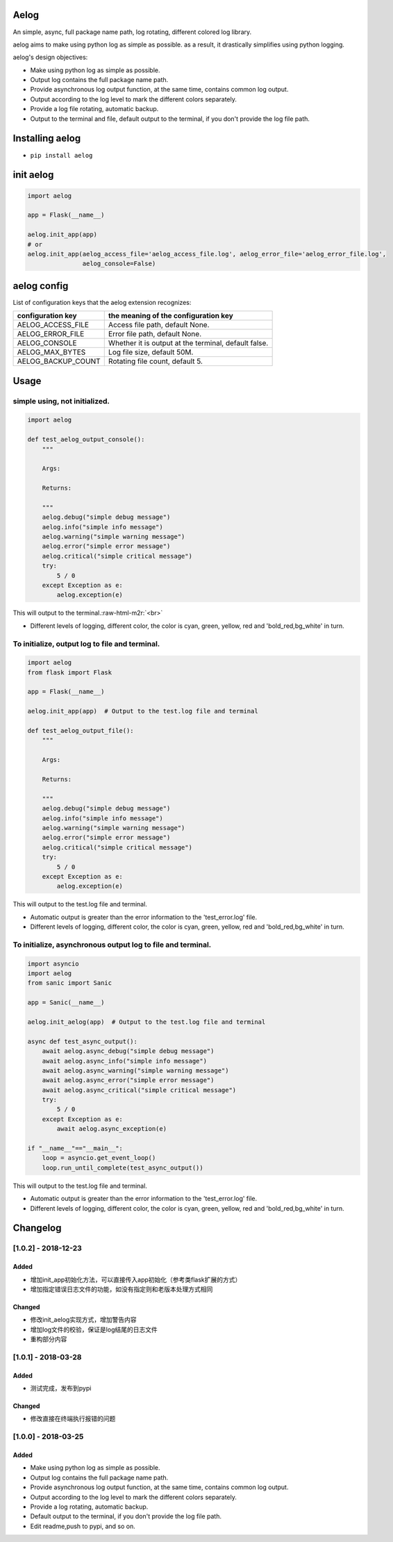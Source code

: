 .. role:: raw-html-m2r(raw)
   :format: html


Aelog
=====

An simple, async, full package name path, log rotating, different colored log library.

aelog aims to make using python log as simple as possible. as a result, it drastically
simplifies using python logging.

aelog's design objectives:


* Make using python log as simple as possible.
* Output log contains the full package name path.
* Provide asynchronous log output function, at the same time, contains common log output.
* Output according to the log level to mark the different colors separately.
* Provide a log file rotating, automatic backup.
* Output to the terminal and file, default output to the terminal, if you don't provide the log file path.

Installing aelog
================


* ``pip install aelog``


init aelog
==========

.. code-block::

   import aelog

   app = Flask(__name__)

   aelog.init_app(app)
   # or
   aelog.init_app(aelog_access_file='aelog_access_file.log', aelog_error_file='aelog_error_file.log',
                  aelog_console=False)

aelog config
============

List of configuration keys that the aelog extension recognizes:

.. list-table::
   :header-rows: 1

   * - configuration key
     - the meaning of the configuration key
   * - AELOG_ACCESS_FILE
     - Access file path, default None.
   * - AELOG_ERROR_FILE
     - Error file path, default None.
   * - AELOG_CONSOLE
     - Whether it is output at the terminal, default false.
   * - AELOG_MAX_BYTES
     - Log file size, default 50M.
   * - AELOG_BACKUP_COUNT
     - Rotating file count, default 5.


Usage
=====

simple using, not initialized.
^^^^^^^^^^^^^^^^^^^^^^^^^^^^^^

.. code-block::

   import aelog

   def test_aelog_output_console():
       """

       Args:

       Returns:

       """
       aelog.debug("simple debug message")
       aelog.info("simple info message")
       aelog.warning("simple warning message")
       aelog.error("simple error message")
       aelog.critical("simple critical message")
       try:
           5 / 0
       except Exception as e:
           aelog.exception(e)

This will output to the terminal.\ :raw-html-m2r:`<br>`

.. image:: https://raw.githubusercontent.com/tinybees/aelog/master/docs/output_console.png
   :target: https://raw.githubusercontent.com/tinybees/aelog/master/docs/output_console.png
   :alt: console



* Different levels of logging, different color, the color is cyan, green, yellow, red and 'bold_red,bg_white' in turn.

To initialize, output log to file and terminal.
^^^^^^^^^^^^^^^^^^^^^^^^^^^^^^^^^^^^^^^^^^^^^^^

.. code-block::

   import aelog
   from flask import Flask

   app = Flask(__name__)

   aelog.init_app(app)  # Output to the test.log file and terminal

   def test_aelog_output_file():
       """

       Args:

       Returns:

       """
       aelog.debug("simple debug message")
       aelog.info("simple info message")
       aelog.warning("simple warning message")
       aelog.error("simple error message")
       aelog.critical("simple critical message")
       try:
           5 / 0
       except Exception as e:
           aelog.exception(e)

This will output to the test.log file and terminal.

.. image:: https://raw.githubusercontent.com/tinybees/aelog/master/docs/output_file.png
   :target: https://raw.githubusercontent.com/tinybees/aelog/master/docs/output_file.png
   :alt: console



* Automatic output is greater than the error information to the 'test_error.log' file.
* Different levels of logging, different color, the color is cyan, green, yellow, red and 'bold_red,bg_white' in turn.

To initialize, asynchronous output log to file and terminal.
^^^^^^^^^^^^^^^^^^^^^^^^^^^^^^^^^^^^^^^^^^^^^^^^^^^^^^^^^^^^

.. code-block::

   import asyncio
   import aelog
   from sanic import Sanic

   app = Sanic(__name__)

   aelog.init_aelog(app)  # Output to the test.log file and terminal

   async def test_async_output():
       await aelog.async_debug("simple debug message")
       await aelog.async_info("simple info message")
       await aelog.async_warning("simple warning message")
       await aelog.async_error("simple error message")
       await aelog.async_critical("simple critical message")
       try:
           5 / 0
       except Exception as e:
           await aelog.async_exception(e)

   if "__name__"=="__main__":
       loop = asyncio.get_event_loop()
       loop.run_until_complete(test_async_output())

This will output to the test.log file and terminal.

.. image:: https://raw.githubusercontent.com/tinybees/aelog/master/docs/async_output.png
   :target: https://raw.githubusercontent.com/tinybees/aelog/master/docs/async_output.png
   :alt: console



* Automatic output is greater than the error information to the 'test_error.log' file.
* Different levels of logging, different color, the color is cyan, green, yellow, red and 'bold_red,bg_white' in turn.


Changelog
=========

[1.0.2] - 2018-12-23
^^^^^^^^^^^^^^^^^^^^

Added
~~~~~


* 增加init_app初始化方法，可以直接传入app初始化（参考类flask扩展的方式）
* 增加指定错误日志文件的功能，如没有指定则和老版本处理方式相同

Changed
~~~~~~~


* 修改init_aelog实现方式，增加警告内容
* 增加log文件的校验，保证是log结尾的日志文件
* 重构部分内容

[1.0.1] - 2018-03-28
^^^^^^^^^^^^^^^^^^^^

Added
~~~~~


* 测试完成，发布到pypi

Changed
~~~~~~~


* 修改直接在终端执行报错的问题

[1.0.0] - 2018-03-25
^^^^^^^^^^^^^^^^^^^^

Added
~~~~~


* Make using python log as simple as possible.
* Output log contains the full package name path.
* Provide asynchronous log output function, at the same time, contains common log output.
* Output according to the log level to mark the different colors separately.
* Provide a log rotating, automatic backup.
* Default output to the terminal, if you don't provide the log file path.
* Edit readme,push to pypi, and so on.
